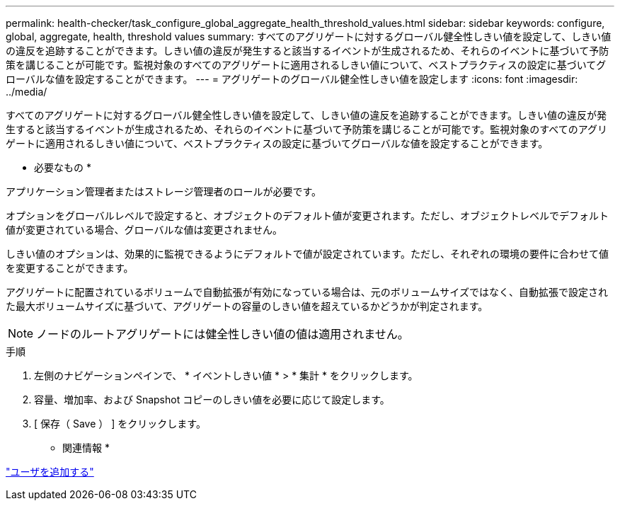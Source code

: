 ---
permalink: health-checker/task_configure_global_aggregate_health_threshold_values.html 
sidebar: sidebar 
keywords: configure, global, aggregate, health, threshold values 
summary: すべてのアグリゲートに対するグローバル健全性しきい値を設定して、しきい値の違反を追跡することができます。しきい値の違反が発生すると該当するイベントが生成されるため、それらのイベントに基づいて予防策を講じることが可能です。監視対象のすべてのアグリゲートに適用されるしきい値について、ベストプラクティスの設定に基づいてグローバルな値を設定することができます。 
---
= アグリゲートのグローバル健全性しきい値を設定します
:icons: font
:imagesdir: ../media/


[role="lead"]
すべてのアグリゲートに対するグローバル健全性しきい値を設定して、しきい値の違反を追跡することができます。しきい値の違反が発生すると該当するイベントが生成されるため、それらのイベントに基づいて予防策を講じることが可能です。監視対象のすべてのアグリゲートに適用されるしきい値について、ベストプラクティスの設定に基づいてグローバルな値を設定することができます。

* 必要なもの *

アプリケーション管理者またはストレージ管理者のロールが必要です。

オプションをグローバルレベルで設定すると、オブジェクトのデフォルト値が変更されます。ただし、オブジェクトレベルでデフォルト値が変更されている場合、グローバルな値は変更されません。

しきい値のオプションは、効果的に監視できるようにデフォルトで値が設定されています。ただし、それぞれの環境の要件に合わせて値を変更することができます。

アグリゲートに配置されているボリュームで自動拡張が有効になっている場合は、元のボリュームサイズではなく、自動拡張で設定された最大ボリュームサイズに基づいて、アグリゲートの容量のしきい値を超えているかどうかが判定されます。

[NOTE]
====
ノードのルートアグリゲートには健全性しきい値の値は適用されません。

====
.手順
. 左側のナビゲーションペインで、 * イベントしきい値 * > * 集計 * をクリックします。
. 容量、増加率、および Snapshot コピーのしきい値を必要に応じて設定します。
. [ 保存（ Save ） ] をクリックします。


* 関連情報 *

link:../config/task_add_users.html["ユーザを追加する"]
